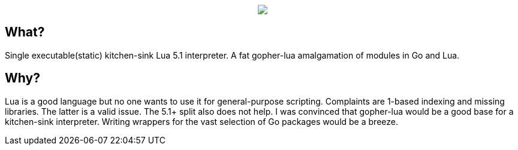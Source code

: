 ++++
<p align="center">
<img src="ll.png?raw=true"/>
</p>
++++

== What?

Single executable(static) kitchen-sink Lua 5.1 interpreter. A fat gopher-lua amalgamation of modules in Go and Lua.

== Why?

Lua is a good language but no one wants to use it for general-purpose scripting. Complaints are 1-based indexing and missing libraries. The latter is a valid issue. The 5.1+ split also does not help. I was convinced that gopher-lua would be a good base for a kitchen-sink interpreter. Writing wrappers for the vast selection of Go packages would be a breeze.
